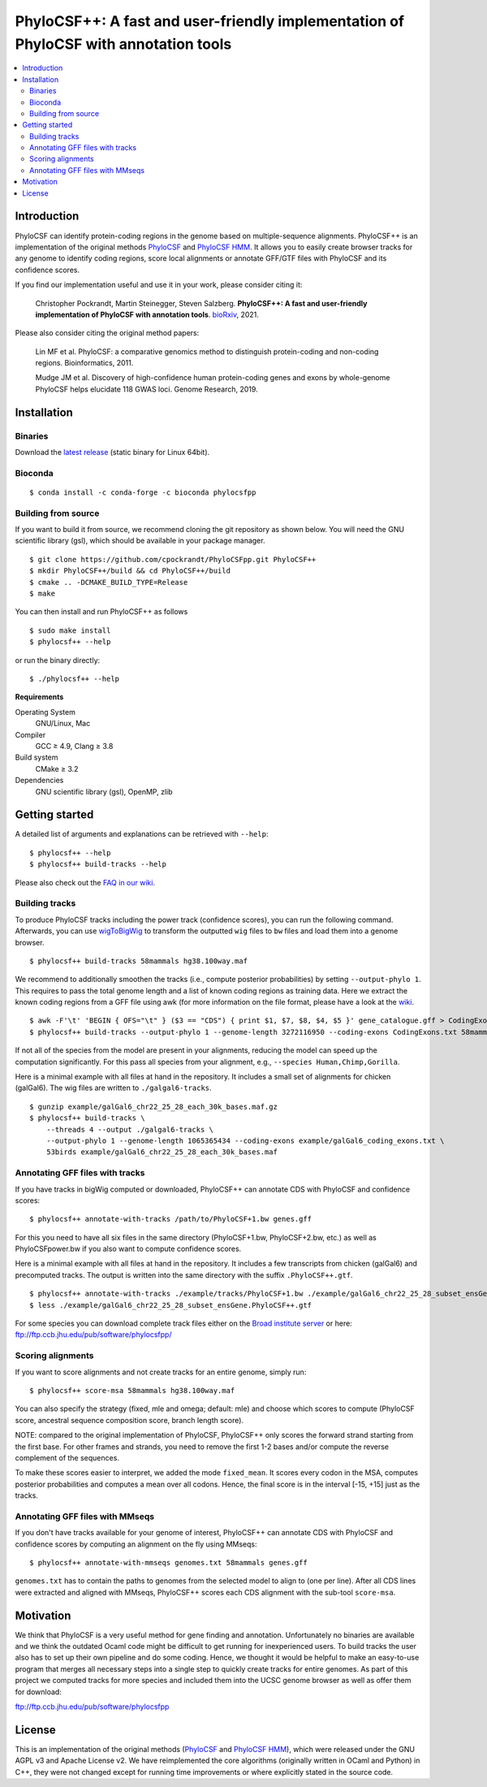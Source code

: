 PhyloCSF++: A fast and user-friendly implementation of PhyloCSF with annotation tools
=====================================================================================

.. image:: https://img.shields.io/conda/dn/bioconda/phylocsfpp.svg?style=flag&label=BioConda%20install
    :target: https://anaconda.org/bioconda/phylocsfpp
    :alt: BioConda Install
.. image:: https://img.shields.io/github/downloads/cpockrandt/phylocsfpp/total.svg
    :target: https://github.com/cpockrandt/PhyloCSFpp/releases/latest
    :alt: Github All Releases
.. image:: https://dev.azure.com/cpockrandt/PhyloCSFpp/_apis/build/status/cpockrandt.PhyloCSFpp?branchName=master
    :target: https://dev.azure.com/cpockrandt/PhyloCSFpp/_build/latest?definitionId=2&branchName=master
    :alt: Azure Pipelines
.. image:: https://img.shields.io/badge/License-AGPLv3-blue.svg
    :target: https://opensource.org/licenses/AGPL-3.0
    :alt: AGPL v3 License

.. contents::
   :local:
   :depth: 2

Introduction
^^^^^^^^^^^^

PhyloCSF can identify protein-coding regions in the genome based on multiple-sequence alignments.
PhyloCSF++ is an implementation of the original methods `PhyloCSF`_ and `PhyloCSF HMM`_.
It allows you to easily create browser tracks for any genome to identify coding regions, score local alignments or
annotate GFF/GTF files with PhyloCSF and its confidence scores.

If you find our implementation useful and use it in your work, please consider citing it:

    Christopher Pockrandt, Martin Steinegger, Steven Salzberg. **PhyloCSF++: A fast and user-friendly implementation of PhyloCSF with annotation tools**. `bioRxiv`_, 2021.

Please also consider citing the original method papers:

    Lin MF et al. PhyloCSF: a comparative genomics method to distinguish protein-coding and non-coding regions. Bioinformatics, 2011.

    Mudge JM et al. Discovery of high-confidence human protein-coding genes and exons by whole-genome PhyloCSF helps elucidate 118 GWAS loci. Genome Research, 2019.

.. _bioRxiv: https://doi.org/10.1101/2021.03.10.434297

Installation
^^^^^^^^^^^^

Binaries
""""""""

Download the `latest release <https://github.com/cpockrandt/PhyloCSFpp/releases/latest>`_ (static binary for Linux 64bit).

Bioconda
""""""""

::

    $ conda install -c conda-forge -c bioconda phylocsfpp

Building from source
""""""""""""""""""""

If you want to build it from source, we recommend cloning the git repository as shown below.
You will need the GNU scientific library (gsl), which should be available in your package manager.

::

    $ git clone https://github.com/cpockrandt/PhyloCSFpp.git PhyloCSF++
    $ mkdir PhyloCSF++/build && cd PhyloCSF++/build
    $ cmake .. -DCMAKE_BUILD_TYPE=Release
    $ make

You can then install and run PhyloCSF++ as follows

::

    $ sudo make install
    $ phylocsf++ --help

or run the binary directly:

::

    $ ./phylocsf++ --help

**Requirements**

Operating System
  GNU/Linux, Mac

Compiler
  GCC ≥ 4.9, Clang ≥ 3.8

Build system
  CMake ≥ 3.2

Dependencies
  GNU scientific library (gsl), OpenMP, zlib

Getting started
^^^^^^^^^^^^^^^

A detailed list of arguments and explanations can be retrieved with ``--help``:

::

    $ phylocsf++ --help
    $ phylocsf++ build-tracks --help

Please also check out the `FAQ in our wiki <https://github.com/cpockrandt/PhyloCSFpp/wiki>`_.

Building tracks
"""""""""""""""

To produce PhyloCSF tracks including the power track (confidence scores), you can run the following command.
Afterwards, you can use `wigToBigWig <http://hgdownload.cse.ucsc.edu/admin/exe/linux.x86_64/>`_ to transform the outputted ``wig`` files to ``bw`` files and load them into a genome browser.

::

    $ phylocsf++ build-tracks 58mammals hg38.100way.maf

We recommend to additionally smoothen the tracks (i.e., compute posterior probabilities) by setting ``--output-phylo 1``.
This requires to pass the total genome length and a list of known coding regions as training data.
Here we extract the known coding regions from a GFF file using awk (for more information on the file format, please have a look at the `wiki <https://github.com/cpockrandt/PhyloCSFpp/wiki>`_.

::

    $ awk -F'\t' 'BEGIN { OFS="\t" } ($3 == "CDS") { print $1, $7, $8, $4, $5 }' gene_catalogue.gff > CodingExons.txt
    $ phylocsf++ build-tracks --output-phylo 1 --genome-length 3272116950 --coding-exons CodingExons.txt 58mammals hg38.100way.maf

If not all of the species from the model are present in your alignments, reducing the model can speed up the computation significantly. For this pass all species from your alignment, e.g., ``--species Human,Chimp,Gorilla``.

Here is a minimal example with all files at hand in the repository.
It includes a small set of alignments for chicken (galGal6).
The wig files are written to ``./galgal6-tracks``.

::

    $ gunzip example/galGal6_chr22_25_28_each_30k_bases.maf.gz
    $ phylocsf++ build-tracks \
        --threads 4 --output ./galgal6-tracks \
        --output-phylo 1 --genome-length 1065365434 --coding-exons example/galGal6_coding_exons.txt \
        53birds example/galGal6_chr22_25_28_each_30k_bases.maf

Annotating GFF files with tracks
""""""""""""""""""""""""""""""""

If you have tracks in bigWig computed or downloaded, PhyloCSF++ can annotate CDS with PhyloCSF and confidence scores:

::

    $ phylocsf++ annotate-with-tracks /path/to/PhyloCSF+1.bw genes.gff

For this you need to have all six files in the same directory (PhyloCSF+1.bw, PhyloCSF+2.bw, etc.) as well as PhyloCSFpower.bw if you also want to compute confidence scores.

Here is a minimal example with all files at hand in the repository.
It includes a few transcripts from chicken (galGal6) and precomputed tracks.
The output is written into the same directory with the suffix ``.PhyloCSF++.gtf``.

::

    $ phylocsf++ annotate-with-tracks ./example/tracks/PhyloCSF+1.bw ./example/galGal6_chr22_25_28_subset_ensGene.gtf
    $ less ./example/galGal6_chr22_25_28_subset_ensGene.PhyloCSF++.gtf

For some species you can download complete track files either on the `Broad institute server <https://data.broadinstitute.org/compbio1/PhyloCSFtracks/>`_ or here: ftp://ftp.ccb.jhu.edu/pub/software/phylocsfpp/

Scoring alignments
""""""""""""""""""

If you want to score alignments and not create tracks for an entire genome, simply run:

::

    $ phylocsf++ score-msa 58mammals hg38.100way.maf

You can also specify the strategy (fixed, mle and omega; default: mle) and choose which scores to compute (PhyloCSF score, ancestral sequence composition score, branch length score).

NOTE: compared to the original implementation of PhyloCSF, PhyloCSF++ only scores the forward strand starting from the first base.
For other frames and strands, you need to remove the first 1-2 bases and/or compute the reverse complement of the sequences.

To make these scores easier to interpret, we added the mode ``fixed_mean``.
It scores every codon in the MSA, computes posterior probabilities and computes a mean over all codons.
Hence, the final score is in the interval [-15, +15] just as the tracks.

Annotating GFF files with MMseqs
""""""""""""""""""""""""""""""""

If you don't have tracks available for your genome of interest, PhyloCSF++ can annotate CDS with PhyloCSF and confidence scores by computing an alignment on the fly using MMseqs:

::

    $ phylocsf++ annotate-with-mmseqs genomes.txt 58mammals genes.gff

``genomes.txt`` has to contain the paths to genomes from the selected model to align to (one per line).
After all CDS lines were extracted and aligned with MMseqs, PhyloCSF++ scores each CDS alignment with the sub-tool ``score-msa``.

Motivation
^^^^^^^^^^

We think that PhyloCSF is a very useful method for gene finding and annotation.
Unfortunately no binaries are available and we think the outdated Ocaml code might be difficult to get running for inexperienced users.
To build tracks the user also has to set up their own pipeline and do some coding.
Hence, we thought it would be helpful to make an easy-to-use program that merges all necessary steps into a single step to quickly create tracks for entire genomes.
As part of this project we computed tracks for more species and included them into the UCSC genome browser as well as offer them for download:

ftp://ftp.ccb.jhu.edu/pub/software/phylocsfpp

License
^^^^^^^

This is an implementation of the original methods (`PhyloCSF`_ and `PhyloCSF HMM`_), which were released under the GNU AGPL v3 and Apache License v2.
We have reimplemented the core algorithms (originally written in OCaml and Python) in C++, they were not changed except for running time improvements or where explicitly stated in the source code.

.. _PhyloCSF: https://github.com/mlin/PhyloCSF
.. _PhyloCSF HMM: https://github.com/iljungr/PhyloCSFCandidateCodingRegions